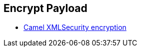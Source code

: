 :noaudio:

[#ws-encrypt-decrypt]
== Encrypt Payload

* http://camel.apache.org/xmlsecurity-dataformat.html[Camel XMLSecurity encryption]

ifdef::showscript[]
[.notes]
****

== Encrypt Payload

****
endif::showscript[]